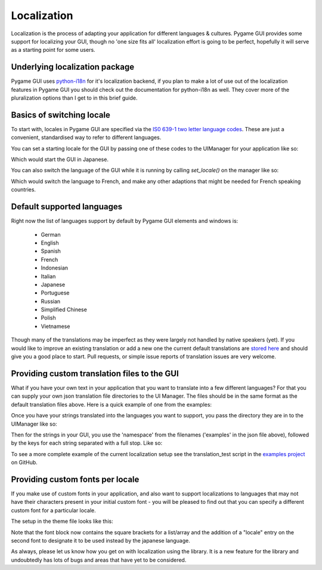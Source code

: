 .. _localization:

Localization
============

Localization is the process of adapting your application for different languages & cultures. Pygame GUI provides some
support for localizing your GUI, though no 'one size fits all' localization effort is going to be perfect, hopefully
it will serve as a starting point for some users.

Underlying localization package
-------------------------------

Pygame GUI uses `python-i18n <https://github.com/danhper/python-i18n>`_ for it's localization backend, if you plan to
make a lot of use out of the localization features in Pygame GUI you should check out the documentation for python-i18n
as well. They cover more of the pluralization options than I get to in this brief guide.

Basics of switching locale
--------------------------

To start with, locales in Pygame GUI are specified via the
`IS0 639-1 two letter language codes <https://en.wikipedia.org/wiki/List_of_ISO_639-1_codes>`_. These are just a
convenient, standardised way to refer to different languages.

You can set a starting locale for the GUI by passing one of these codes to the UIManager for your application like so:

.. code-block:: python
   :linenos:

   manager = UIManager((800, 600), starting_language='ja')

Which would start the GUI in Japanese.

You can also switch the language of the GUI while it is running by calling `set_locale()` on the manager like so:

.. code-block:: python
   :linenos:

   manager.set_locale('fr')

Which would switch the language to French, and make any other adaptions that might be needed for French speaking
countries.

Default supported languages
---------------------------

Right now the list of languages support by default by Pygame GUI elements and windows is:

 - German
 - English
 - Spanish
 - French
 - Indonesian
 - Italian
 - Japanese
 - Portuguese
 - Russian
 - Simplified Chinese
 - Polish
 - Vietnamese

Though many of the translations may be imperfect as they were largely not handled by native speakers (yet). If you
would like to improve an existing translation or add a new one the current default translations are
`stored here <https://github.com/MyreMylar/pygame_gui/tree/main/pygame_gui/data/translations/>`_ and should give you
a good place to start. Pull requests, or simple issue reports of translation issues are very welcome.

Providing custom translation files to the GUI
---------------------------------------------

What if you have your own text in your application that you want to translate into a few different languages? For that
you can supply your own json translation file directories to the UI Manager. The files should be in the same format as
the default translation files above. Here is a quick example of one from the examples:

.. code-block:: json
   :caption: examples.fr.json
   :linenos:

   {
     "fr": {
       "holmes_text_test": "<p>&nbsp;&nbsp;&nbsp;Ce matin-là, M. Sherlock Holmes qui, sauf les cas assez fréquents où il passait les nuits, se levait tard, était assis devant la table de la salle à manger. Je me tenais près de la cheminée, examinant la canne que notre visiteur de la veille avait oubliée. C’était un joli bâton, solide, terminé par une boule — ce qu’on est convenu d'appeler « une permission de minuit ». Immédiatement au-dessous de la pomme, un cercle d’or, large de deux centimètres, portait l’inscription et la date suivantes : « À M. James Mortimer, ses amis du C. C. H. — 1884 ». Cette canne, digne, grave, rassurante, ressemblait à celles dont se servent les médecins « vieux jeu ».</p>",
       "hello_world_message_text": "Bonjour le monde"
     }
   }

Once you have your strings translated into the languages you want to support, you pass the directory they are in to the
UIManager like so:

.. code-block:: python
   :linenos:

   manager = UIManager((800, 600),
                       starting_language='en',
                       translation_directory_paths=['data/translations'])

Then for the strings in your GUI, you use the 'namespace' from the filenames ('examples' in the json file above),
followed by the keys for each string separated with a full stop. Like so:

.. code-block:: python
   :linenos:

   text_box = UITextBox(
           html_text="examples.holmes_text_test",
           relative_rect=pygame.Rect(300, 100, 400, 200),
           manager=manager)

To see a more complete example of the current localization setup see the translation_test script in the
`examples project <https://github.com/MyreMylar/pygame_gui_examples>`_ on GitHub.

Providing custom fonts per locale
---------------------------------

If you make use of custom fonts in your application, and also want to support localizations to languages that may not
have their characters present in your initial custom font - you will be pleased to find out that you can specify a
different custom font for a particular locale.

The setup in the theme file looks like this:

.. code-block:: json
   :caption: translations_theme.json
   :linenos:
   :emphasize-lines: 16

   {
      "label":
      {
         "font":
         [
            {
                "name": "montserrat",
                "size": "12",
                "bold": "0",
                "italic": "0",
                "regular_resource": {"package": "data.fonts",
                                     "resource": "Montserrat-Regular.ttf"}
            },
            {
                "name": "kosugimaru",
                "locale": "ja",
                "size": "12",
                "bold": "0",
                "italic": "0",
                "regular_resource": {"package": "data.fonts",
                                     "resource": "KosugiMaru-Regular.ttf"}
            }
         ]
      }
   }

Note that the font block now contains the square brackets for a list/array and the addition of a "locale" entry on the
second font to designate it to be used instead by the japanese language.

As always, please let us know how you get on with localization using the library. It is a new feature for the library
and undoubtedly has lots of bugs and areas that have yet to be considered.